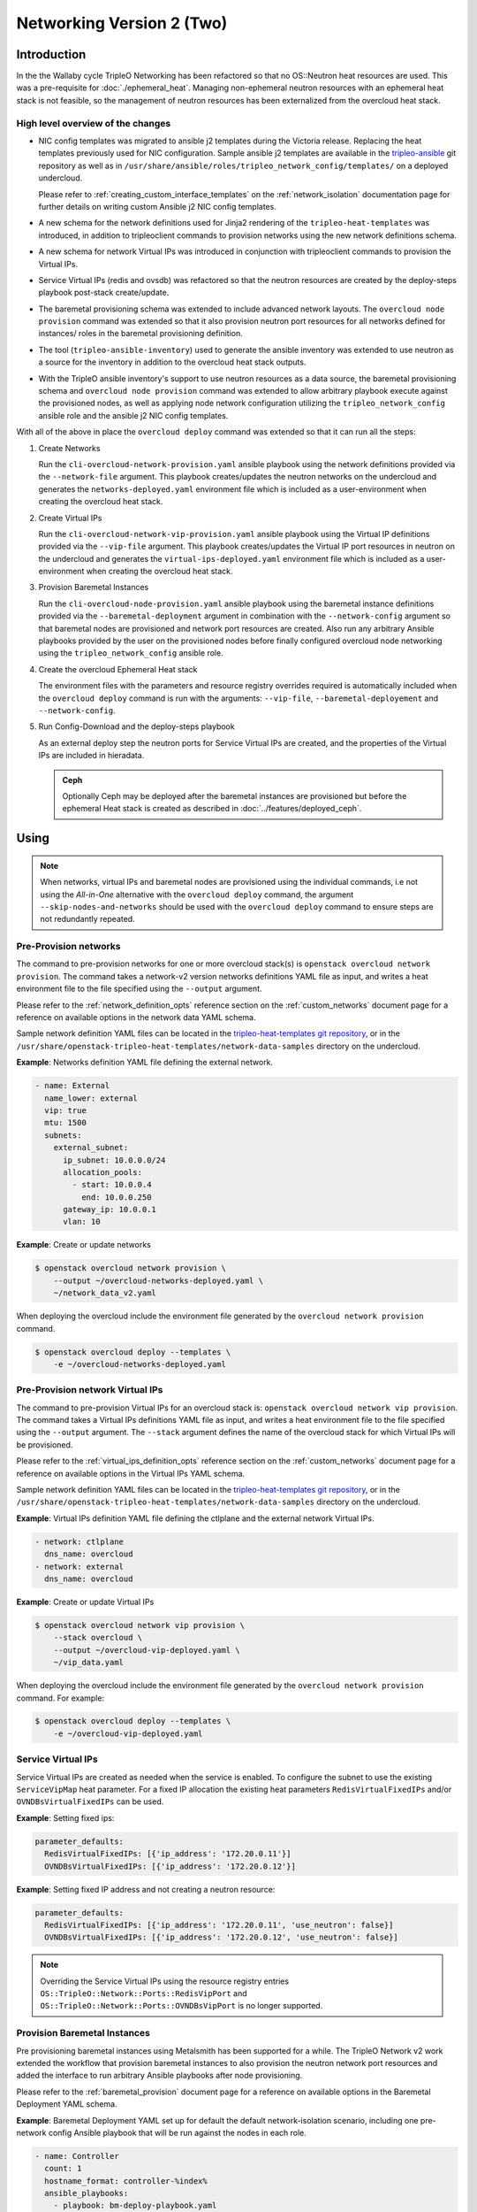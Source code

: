 .. _network_v2:

Networking Version 2 (Two)
==========================

Introduction
------------

In the the Wallaby cycle TripleO Networking has been refactored so that no
OS::Neutron heat resources are used. This was a pre-requisite for
:doc:`./ephemeral_heat`. Managing non-ephemeral neutron resources with an
ephemeral heat stack is not feasible, so the management of neutron resources
has been externalized from the overcloud heat stack.

High level overview of the changes
..................................

* NIC config templates was migrated to ansible j2 templates during the
  Victoria release. Replacing the heat templates previously used for NIC
  configuration. Sample ansible j2 templates are available in the
  `tripleo-ansible <https://opendev.org/openstack/tripleo-ansible/src/branch/master/tripleo_ansible/roles/tripleo_network_config/templates>`_
  git repository as well as in
  ``/usr/share/ansible/roles/tripleo_network_config/templates/`` on a deployed
  undercloud.

  Please refer to :ref:`creating_custom_interface_templates` on the
  :ref:`network_isolation` documentation page for further details on writing
  custom Ansible j2 NIC config templates.

* A new schema for the network definitions used for Jinja2 rendering of the
  ``tripleo-heat-templates`` was introduced, in addition to tripleoclient
  commands to provision networks using the new network definitions schema.

* A new schema for network Virtual IPs was introduced in conjunction with
  tripleoclient commands to provision the Virtual IPs.

* Service Virtual IPs (redis and ovsdb) was refactored so that the neutron
  resources are created by the deploy-steps playbook post-stack create/update.

* The baremetal provisioning schema was extended to include advanced network
  layouts. The ``overcloud node provision`` command was extended so that it
  also provision neutron port resources for all networks defined for instances/
  roles in the baremetal provisioning definition.

* The tool (``tripleo-ansible-inventory``) used to generate the ansible
  inventory was extended to use neutron as a source for the inventory in
  addition to the overcloud heat stack outputs.

* With the TripleO ansible inventory's support to use neutron resources as a
  data source, the baremetal provisioning schema and ``overcloud node
  provision`` command was extended to allow arbitrary playbook
  execute against the provisioned nodes, as well as applying node network
  configuration utilizing the ``tripleo_network_config`` ansible role and the
  ansible j2 NIC config templates.

With all of the above in place the ``overcloud deploy`` command was extended so
that it can run all the steps:

#. Create Networks

   Run the ``cli-overcloud-network-provision.yaml`` ansible playbook using the
   network definitions provided via the ``--network-file`` argument. This
   playbook creates/updates the neutron networks on the undercloud and
   generates the ``networks-deployed.yaml`` environment file which is included
   as a user-environment when creating the overcloud heat stack.

#. Create Virtual IPs

   Run the ``cli-overcloud-network-vip-provision.yaml`` ansible playbook using
   the Virtual IP definitions provided via the ``--vip-file`` argument. This
   playbook creates/updates the Virtual IP port resources in neutron on the
   undercloud and generates the ``virtual-ips-deployed.yaml`` environment file
   which is included as a user-environment when creating the overcloud heat
   stack.

#. Provision Baremetal Instances

   Run the ``cli-overcloud-node-provision.yaml`` ansible playbook using the
   baremetal instance definitions provided via the ``--baremetal-deployment``
   argument in combination with the ``--network-config`` argument so that
   baremetal nodes are provisioned and network port resources are created. Also
   run any arbitrary Ansible playbooks provided by the user on the provisioned
   nodes before finally configured overcloud node networking using the
   ``tripleo_network_config`` ansible role.

#. Create the overcloud Ephemeral Heat stack

   The environment files with the parameters and resource registry overrides
   required is automatically included when the ``overcloud deploy`` command is
   run with the arguments: ``--vip-file``, ``--baremetal-deployement`` and
   ``--network-config``.

#. Run Config-Download and the deploy-steps playbook

   As an external deploy step the neutron ports for Service Virtual IPs are
   created, and the properties of the Virtual IPs are included in hieradata.

   .. admonition:: Ceph
      :class: ceph

      Optionally Ceph may be deployed after the  baremetal instances
      are provisioned but before the ephemeral Heat stack is created
      as described in :doc:`../features/deployed_ceph`.

Using
-----

.. note:: When networks, virtual IPs and baremetal nodes are provisioned
          using the individual commands, i.e not using the *All-in-One*
          alternative with the ``overcloud deploy`` command, the argument
          ``--skip-nodes-and-networks`` should be used with the
          ``overcloud deploy`` command to ensure steps are not redundantly
          repeated.

Pre-Provision networks
......................

The command to pre-provision networks for one or more overcloud stack(s) is
``openstack overcloud network provision``. The command takes a network-v2
version networks definitions YAML file as input, and writes a heat environment
file to the file specified using the ``--output`` argument.

Please refer to the :ref:`network_definition_opts` reference section on the
:ref:`custom_networks` document page for a reference on available options in
the network data YAML schema.

Sample network definition YAML files can be located in the
`tripleo-heat-templates git repository
<https://opendev.org/openstack/tripleo-heat-templates/src/branch/master/network-data-samples/>`_,
or in the ``/usr/share/openstack-tripleo-heat-templates/network-data-samples``
directory on the undercloud.


**Example**: Networks definition YAML file defining the external network.

.. code-block:: yaml

  - name: External
    name_lower: external
    vip: true
    mtu: 1500
    subnets:
      external_subnet:
        ip_subnet: 10.0.0.0/24
        allocation_pools:
          - start: 10.0.0.4
            end: 10.0.0.250
        gateway_ip: 10.0.0.1
        vlan: 10

**Example**: Create or update networks

.. code-block:: bash

  $ openstack overcloud network provision \
      --output ~/overcloud-networks-deployed.yaml \
      ~/network_data_v2.yaml

When deploying the overcloud include the environment file generated by the
``overcloud network provision`` command.

.. code-block:: bash

  $ openstack overcloud deploy --templates \
      -e ~/overcloud-networks-deployed.yaml

Pre-Provision network Virtual IPs
.................................

The command to pre-provision Virtual IPs for an overcloud stack is:
``openstack overcloud network vip provision``. The command takes a Virtual IPs
definitions YAML file as input, and writes a heat environment file to the file
specified using the ``--output`` argument. The ``--stack`` argument defines the
name of the overcloud stack for which Virtual IPs will be provisioned.

Please refer to the :ref:`virtual_ips_definition_opts` reference section on the
:ref:`custom_networks` document page for a reference on available options in
the Virtual IPs YAML schema.

Sample network definition YAML files can be located in the
`tripleo-heat-templates git repository
<https://opendev.org/openstack/tripleo-heat-templates/src/branch/master/network-data-samples/>`_,
or in the ``/usr/share/openstack-tripleo-heat-templates/network-data-samples``
directory on the undercloud.

**Example**: Virtual IPs definition YAML file defining the ctlplane and the
external network Virtual IPs.

.. code-block:: yaml

  - network: ctlplane
    dns_name: overcloud
  - network: external
    dns_name: overcloud

**Example**: Create or update Virtual IPs

.. code-block:: bash

  $ openstack overcloud network vip provision \
      --stack overcloud \
      --output ~/overcloud-vip-deployed.yaml \
      ~/vip_data.yaml

When deploying the overcloud include the environment file generated by the
``overcloud network provision`` command. For example:

.. code-block:: bash

  $ openstack overcloud deploy --templates \
      -e ~/overcloud-vip-deployed.yaml


Service Virtual IPs
...................

Service Virtual IPs are created as needed when the service is enabled. To
configure the subnet to use the existing ``ServiceVipMap`` heat parameter.
For a fixed IP allocation the existing heat parameters ``RedisVirtualFixedIPs``
and/or ``OVNDBsVirtualFixedIPs`` can be used.

**Example**: Setting fixed ips:

.. code-block:: yaml

  parameter_defaults:
    RedisVirtualFixedIPs: [{'ip_address': '172.20.0.11'}]
    OVNDBsVirtualFixedIPs: [{'ip_address': '172.20.0.12'}]

**Example**: Setting fixed IP address and not creating a neutron resource:

.. code-block:: yaml

  parameter_defaults:
    RedisVirtualFixedIPs: [{'ip_address': '172.20.0.11', 'use_neutron': false}]
    OVNDBsVirtualFixedIPs: [{'ip_address': '172.20.0.12', 'use_neutron': false}]

.. note:: Overriding the Service Virtual IPs using the resource registry
          entries ``OS::TripleO::Network::Ports::RedisVipPort`` and
          ``OS::TripleO::Network::Ports::OVNDBsVipPort`` is no longer
          supported.


Provision Baremetal Instances
.............................

Pre provisioning baremetal instances using Metalsmith has been supported for a
while. The TripleO Network v2 work extended the workflow that provision
baremetal instances to also provision the neutron network port resources and
added the interface to run arbitrary Ansible playbooks after node provisioning.

Please refer to the :ref:`baremetal_provision` document page for a reference on
available options in the Baremetal Deployment YAML schema.

**Example**: Baremetal Deployment YAML set up for default the default
network-isolation scenario, including one pre-network config Ansible playbook
that will be run against the nodes in each role.

.. code-block:: yaml

  - name: Controller
    count: 1
    hostname_format: controller-%index%
    ansible_playbooks:
      - playbook: bm-deploy-playbook.yaml
    defaults:
      profile: control
      networks:
        - network: external
          subnet: external_subnet
        - network: internal_api
          subnet: internal_api_subnet01
        - network: storage
          subnet: storage_subnet01
        - network: storage_mgmt
          subnet: storage_mgmt_subnet01
        - network: tenant
          subnet: tenant_subnet01
      network_config:
        template: templates/multiple_nics/multiple_nics_dvr.j2
        default_route_network:
          - external
  - name: Compute
    count: 1
    hostname_format: compute-%index%
    ansible_playbooks:
      - playbook: bm-deploy-playbook.yaml
    defaults:
      profile: compute-leaf2
      networks:
        - network: internal_api
          subnet: internal_api_subnet02
        - network: tenant
          subnet: tenant_subnet02
        - network: storage
          subnet: storage_subnet02
      network_config:
        template: templates/multiple_nics/multiple_nics_dvr.j2

**Example**: Arbitrary Ansible playbook example bm-deploy-playbook.yaml

.. code-block:: yaml

  - name: Overcloud Node Network Config
    hosts: allovercloud
    any_errors_fatal: true
    gather_facts: false
    tasks:
    - name: A task
      debug:
        msg: "A message"

To provision baremetal nodes, create neuron port resource and apply network
configuration as defined in the above definition run the ``openstack overcloud
node provision`` command including the ``--network-config`` argument as shown
in the below example:

.. code-block:: bash

  $ openstack overcloud node provision \
      --stack overcloud \
      --network-config \
      --output ~/overcloud-baremetal-deployed.yaml \
      ~/baremetal_deployment.yaml

When deploying the overcloud include the environment file generated by the
``overcloud node provision`` command and enable the ``--deployed-server``
argument.

.. code-block:: bash

  $ openstack overcloud deploy --templates \
      --deployed-server \
      -e ~/overcloud-baremetal-deployed.yaml

The *All-in-One* alternative using overcloud deploy command
.............................................................

It is possible to instruct the ``openstack overcloud deploy`` command to do all
of the above steps in one go. The same YAML definitions can be used and the
environment files will be automatically included.

**Example**: Use the **All-in-One** deploy command:

.. code-block:: bash

  $ openstack overcloud deploy \
      --templates \
      --stack overcloud \
      --network-config \
      --deployed-server \
      --roles-file ~/my_roles_data.yaml \
      --networks-file ~/network_data_v2.yaml \
      --vip-file ~/vip_data.yaml \
      --baremetal-deployment ~/baremetal_deployment.yaml


Managing Multiple Overclouds
............................

When managing multiple overclouds using a single undercloud one would have to
use a different ``--stack`` name and ``--output`` as well as per-overcloud
YAML definitions for provisioning Virtual IPs and baremetal nodes.

Networks can be shared, or separate for each overcloud stack. If they are
shared, use the same network definition YAML and deployed network environment
for all stacks. In the case where networks are not shared, a separate network
definitions YAML and a separate deployed network environment file must be used
by each stack.

.. note:: The ``ctlplane`` provisioning network will always be shared.


Migrating existing deployments
------------------------------

To facilitate the migration for deployed overclouds tripleoclient commands to
extract information from deployed overcloud stacks has been added. During the
upgrade to Wallaby these tools will be executed as part of the underlcoud
upgrade, placing the generated YAML definition files in the working directory
(Defaults to: ``~/overcloud-deploy/$STACK_NAME/``). Below each export command
is described, and examples to use them manually with the intent for developers
and operators to be able to better understand what happens "under the hood"
during the undercloud upgrade.

There is also a tool ``convert_heat_nic_config_to_ansible_j2.py`` that can be
used to convert heat template NIC config to Ansible j2 templates.

.. warning:: If migrating to use Networking v2 while using the non-Epemeral
             heat i.e ``--heat-type installed``, the existing overcloud stack
             must **first** be updated to set the ``deletion_policy`` for
             ``OS::Nova`` and ``OS::Neutron`` resources. This can be done
             using a ``--stack-only`` update, including an environment file
             setting the following tripleo-heat-templates parameters
             ``NetworkDeletionPolicy``, ``PortDeletionPolicy`` and
             ``ServerDeletionPolicy`` to ``retain``.

             If the deletion policy is not set to ``retain`` the
             orchestration service will **delete** the existing resources
             when an update using the Networking v2 environments is
             performed.

Conflicting legacy environment files
....................................

The heat environment files created by the Networking v2 commands uses resource
registry overrides to replace the existing resources with *pre-deployed*
resource types. These resource registry entries was also used by legacy
environment files, such as ``network-isolation.yaml``. The legacy files should
no longer be used, as they will nullify the new overrides.

It is recommended to compare the generated environment files with existing
environment files used with the overcloud deployment prior to the migration and
remove all settings that overlap with the settings in the generated environment
files.

Convert NIC configs
...................

In the tripleo-heat-templates ``tools`` directory there is a script
``convert_heat_nic_config_to_ansible_j2.py`` that can be used to convert heat
NIC config templates to Ansible j2 NIC config templates.

**Example**: Convert the compute.yaml heat NIC config template to Ansible j2.

.. code-block:: bash

  $ /usr/share/openstack-tripleo-heat-templates/convert_heat_nic_config_to_ansible_j2.py \
      --stack overcloud \
      --networks-file network_data.yaml \
      ~/nic-configs/compute.yaml

.. warning:: The tool does a best-effort to fully automate the conversion. The
             new Ansible j2 template files should be inspected, there may be
             a need to manually edit the new Ansible j2 template. The tool will
             try to highlight any issues that need manual intervention by
             adding comments in the Ansible j2 file.

The :ref:`migrating_existing_network_interface_templates` section on the
:ref:`network_isolation` documentation page provides a guide for manual
migration.

Generate Network YAML
.....................

The command ``openstack overcloud network extract`` can be used to generate
a Network definition YAML file from a deployed overcloud stack. The YAML
definition file can then be used with ``openstack overcloud network provision``
and the ``openstack overcloud deploy`` command.

**Example**: Generate a Network definition YAML for the ``overcloud`` stack:

.. code-block:: bash

  $ openstack overcloud network extract \
      --stack overcloud \
      --output ~/network_data_v2.yaml

Generate Virtual IPs YAML
.........................

The command ``openstack overcloud network vip extract`` can be used to generate
a Virtual IPs definition YAML file from a deployed overcloud stack. The YAML
definition file can then be used with ``openstack overcloud network vip
provision`` command and/or the ``openstack overcloud deploy`` command.

**Example**: Generate a Virtual IPs  definition YAML for the ``overcloud``
stack:

.. code-block:: bash

  $ openstack overcloud network vip extract \
      --stack overcloud \
      --output /home/centos/overcloud/network_vips_data.yaml

Generate Baremetal Provision YAML
.................................

The command ``openstack overcloud node extract provisioned`` can be used to
generate a Baremetal Provision definition YAML file from a deployed overcloud
stack. The YAML definition file can then be used with ``openstack overcloud
node provision`` command and/or the ``openstack overcloud deploy`` command.

**Example**: Export deployed overcloud nodes to Baremtal Deployment YAML
definition

.. code-block:: bash

  $ openstack overcloud node extract provisioned \
      --stack overcloud \
      --roles-file ~/tht_roles_data.yaml \
      --output ~/baremetal_deployment.yaml
